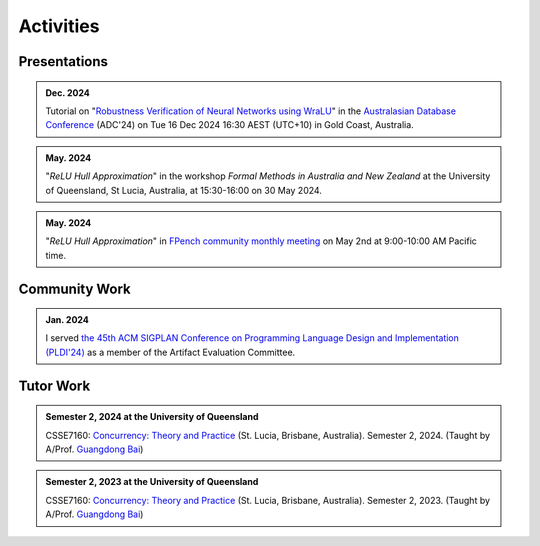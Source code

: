 Activities
==========

Presentations
-------------

.. admonition:: Dec. 2024

    Tutorial on
    "`Robustness Verification of Neural Networks using WraLU <https://adc-conference.github.io/2024/program/tutorials>`_"
    in the
    `Australasian Database Conference <https://adc-conference.github.io/2024/>`_
    (ADC'24) on Tue 16 Dec 2024 16:30 AEST (UTC+10)
    in Gold Coast, Australia.

.. admonition:: May. 2024

    "*ReLU Hull Approximation*" in the workshop
    *Formal Methods in Australia and New Zealand*
    at the University of Queensland, St Lucia, Australia,
    at 15:30-16:00 on 30 May 2024.

.. admonition:: May. 2024

    "*ReLU Hull Approximation*" in
    `FPench community monthly meeting <https://fpbench.org/>`_
    on May 2nd at 9:00-10:00 AM Pacific time.

Community Work
----------------

.. admonition:: Jan. 2024

    I served
    `the 45th ACM SIGPLAN Conference on Programming Language Design and Implementation (PLDI'24) <https://pldi24.sigplan.org/>`_
    as a member of the Artifact Evaluation Committee.

Tutor Work
----------

.. admonition:: Semester 2, 2024 at the University of Queensland

    CSSE7160: `Concurrency: Theory and Practice <https://my.uq.edu
    .au/programs-courses/course.html?course_code=CSSE7610&offer=53544c554332494e>`__
    (St. Lucia, Brisbane, Australia).
    Semester 2, 2024.
    (Taught by A/Prof. `Guangdong Bai <https://baigd.github.io/>`_)

.. admonition:: Semester 2, 2023 at the University of Queensland

    CSSE7160: `Concurrency: Theory and Practice <https://my.uq.edu
    .au/programs-courses/course.html?course_code=CSSE7610&offer=53544c554332494e&year=2023>`__
    (St. Lucia, Brisbane, Australia).
    Semester 2, 2023.
    (Taught by A/Prof. `Guangdong Bai <https://baigd.github.io/>`_)